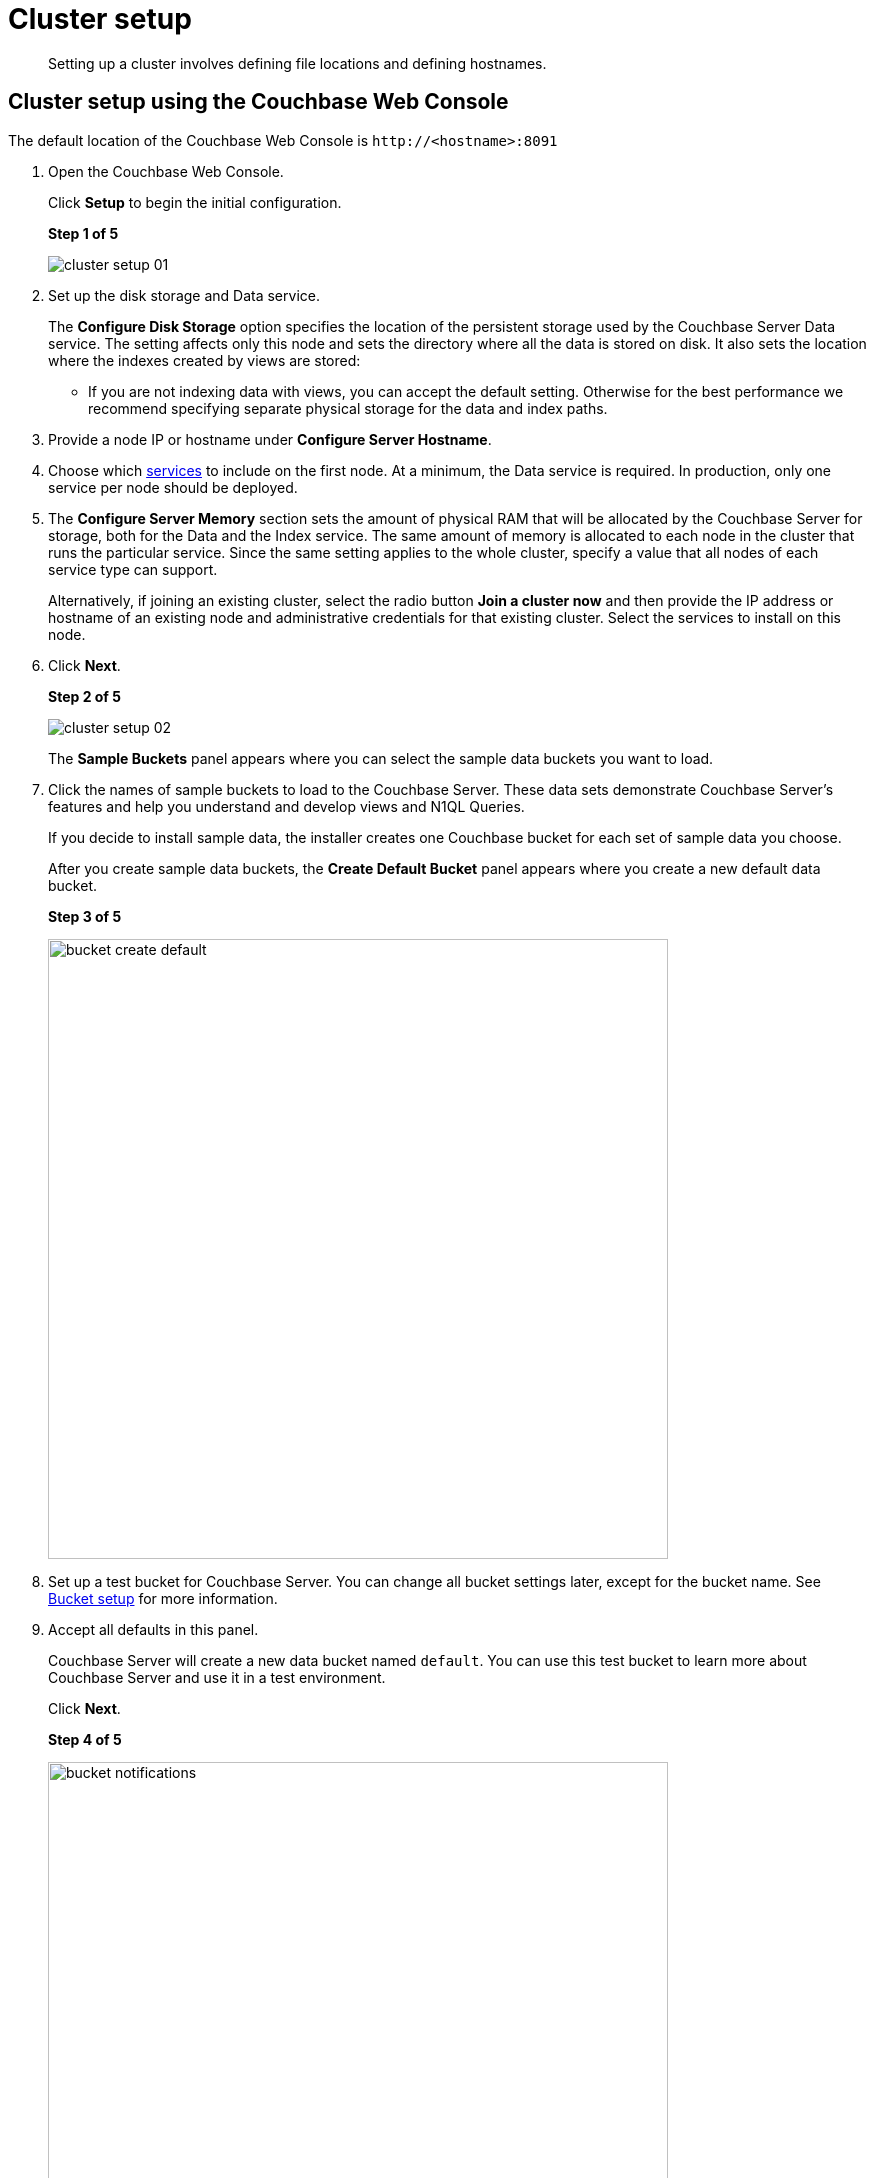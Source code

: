 [#concept_nrl_2dg_ps]
= Cluster setup

[abstract]
Setting up a cluster involves defining file locations and defining hostnames.

== Cluster setup using the Couchbase Web Console

The default location of the Couchbase Web Console is `+http://<hostname>:8091+`

. Open the Couchbase Web Console.
+
Click [.ui]*Setup* to begin the initial configuration.
+
*Step 1 of 5*
+
[#image_wmt_pbd_dt]
image::admin/picts/cluster-setup-01.png[,align=left]

. Set up the disk storage and Data service.
+
The [.ui]*Configure Disk Storage* option specifies the location of the persistent storage used by the Couchbase Server Data service.
The setting affects only this node and sets the directory where all the data is stored on disk.
It also sets the location where the indexes created by views are stored:

 ** If you are not indexing data with views, you can accept the default setting.
Otherwise for the best performance we recommend specifying separate physical storage for the data and index paths.

. Provide a node IP or hostname under [.ui]*Configure Server Hostname*.
. Choose which xref:concepts:multidimensional-scaling.adoc[services] to include on the first node.
At a minimum, the Data service is required.
In production, only one service per node should be deployed.
. The [.ui]*Configure Server Memory* section sets the amount of physical RAM that will be allocated by the Couchbase Server for storage, both for the Data and the Index service.
The same amount of memory is allocated to each node in the cluster that runs the particular service.
Since the same setting applies to the whole cluster, specify a value that all nodes of each service type can support.
+
Alternatively, if joining an existing cluster, select the radio button [.ui]*Join a cluster now* and then provide the IP address or hostname of an existing node and administrative credentials for that existing cluster.
Select the services to install on this node.

. Click [.ui]*Next*.
+
*Step 2 of 5*
+
[#image_y21_2dq_rt]
image::admin/picts/cluster-setup-02.png[]
+
The [.ui]*Sample Buckets* panel appears where you can select the sample data buckets you want to load.

. Click the names of sample buckets to load to the Couchbase Server.
These data sets demonstrate Couchbase Server's features and help you understand and develop views and N1QL Queries.
+
If you decide to install sample data, the installer creates one Couchbase bucket for each set of sample data you choose.
+
After you create sample data buckets, the [.ui]*Create Default Bucket* panel appears where you create a new default data bucket.
+
*Step 3 of 5*
+
[#image_s1f_w1q_rt]
image::admin/picts/bucket-create-default.png[,620,align=left]

. Set up a test bucket for Couchbase Server.
You can change all bucket settings later, except for the bucket name.
See xref:bucket-setup.adoc[Bucket setup] for more information.
. Accept all defaults in this panel.
+
Couchbase Server will create a new data bucket named `default`.
You can use this test bucket to learn more about Couchbase Server and use it in a test environment.
+
Click [.ui]*Next*.
+
*Step 4 of 5*
+
[#image_ev5_tbq_rt]
image::admin/picts/bucket-notifications.png[,620,align=left]

. In the [.ui]*Notifications* screen, select [.ui]*Enable software update notifications*.
+
Couchbase Web Console communicates with Couchbase Server nodes and confirms the version numbers of each node.
+
As long as you have Internet access this information will be sent anonymously to Couchbase corporate, which uses this information only to provide you with updates and information to help improve Couchbase Server and related products.
When you provide an email address, it is added to the Couchbase community mailing list for news and update information about Couchbase and related products.
You can unsubscribe from the mailing list at any time using the Unsubscribe link provided in each newsletter.
+
Couchbase Web Console communicates the following information:

 ** The current version.
When a new version of Couchbase Server exists, you get information about where you can download the new version.
 ** Information about the size and configuration of your Couchbase cluster to Couchbase corporate.
This information helps prioritize the development efforts.

. Read the terms and conditions and then select `I agree to the terms and conditions associated with this product` and click [.ui]*Next*.
+
*Step 5 of 5*
+
[#image_opb_qcq_rt]
image::admin/picts/bucket-configure.png[,620,align=left]

. The screen [.ui]*Configure this Server* is the last configuration step.
Enter a cluster administrator's username and password.
Your username can have up to 24 characters, and your password must have 6 to 24 characters.
Use these credentials each time you add a new server into the cluster.
These are the same credentials you use for Couchbase Server REST API.
. After you finish this setup, you see the Couchbase Web Console with the Cluster Overview page.
Couchbase Server is now running and ready to use.

== Settings configuration with CLI or REST API

Configure other settings, such as the port and RAM, using CLI or REST API.

Command-line tools:: The command-line tools included with your Couchbase Server installation includes xref:cli:cli-intro.adoc[couchbase-cli]tool, which allows access to the core functionality of the Couchbase Server by providing a wrapper to the REST API.

REST API:: Couchbase Server can be configured and controlled using xref:rest-api:rest-intro.adoc[REST],  on which both the command-line tools and Web interface to Couchbase Server are based.
